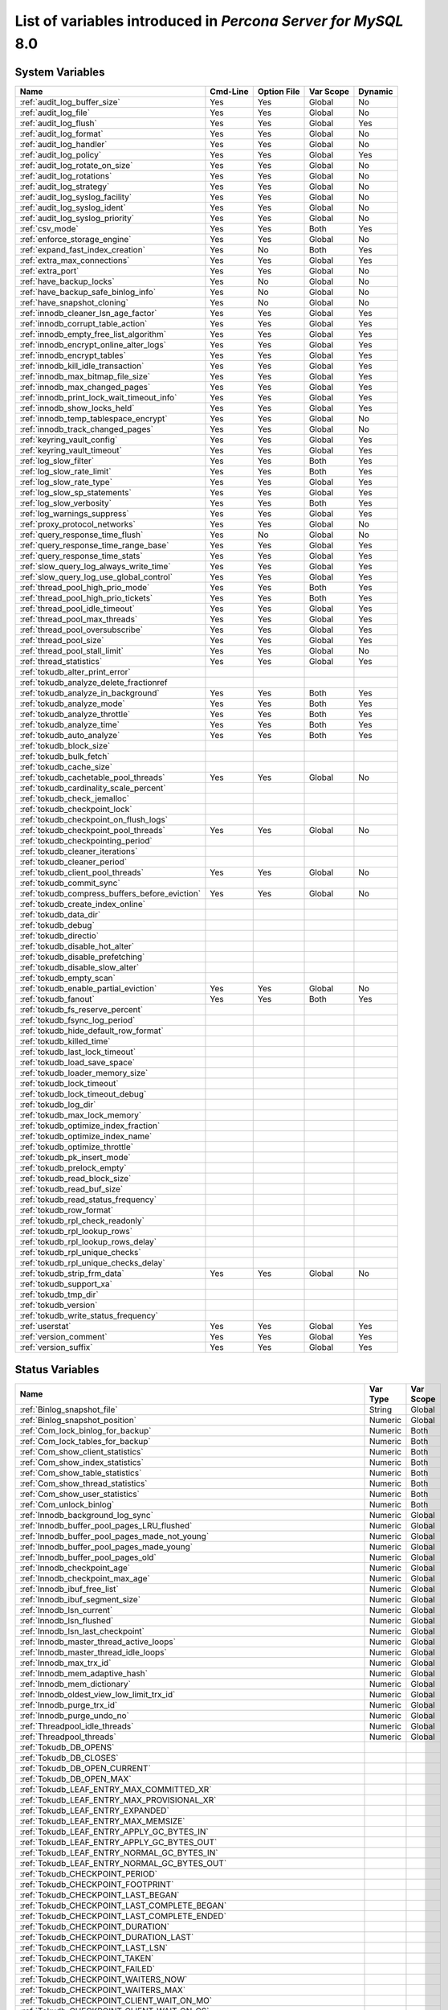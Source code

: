 .. _ps_variables:

================================================================================
 List of variables introduced in *Percona Server for MySQL* 8.0
================================================================================

System Variables
================

.. tabularcolumns:: |p{8.5cm}|p{1.5cm}|p{1.5cm}|p{2cm}|p{1.5cm}|

.. list-table::
   :header-rows: 1

   * - Name
     - Cmd-Line
     - Option File
     - Var Scope
     - Dynamic
   * - :ref:`audit_log_buffer_size`
     - Yes
     - Yes
     - Global
     - No
   * - :ref:`audit_log_file`
     - Yes
     - Yes
     - Global
     - No
   * - :ref:`audit_log_flush`
     - Yes
     - Yes
     - Global
     - Yes
   * - :ref:`audit_log_format`
     - Yes
     - Yes
     - Global
     - No
   * - :ref:`audit_log_handler`
     - Yes
     - Yes
     - Global
     - No
   * - :ref:`audit_log_policy`
     - Yes
     - Yes
     - Global
     - Yes
   * - :ref:`audit_log_rotate_on_size`
     - Yes
     - Yes
     - Global
     - No
   * - :ref:`audit_log_rotations`
     - Yes
     - Yes
     - Global
     - No
   * - :ref:`audit_log_strategy`
     - Yes
     - Yes
     - Global
     - No
   * - :ref:`audit_log_syslog_facility`
     - Yes
     - Yes
     - Global
     - No
   * - :ref:`audit_log_syslog_ident`
     - Yes
     - Yes
     - Global
     - No
   * - :ref:`audit_log_syslog_priority`
     - Yes
     - Yes
     - Global
     - No
   * - :ref:`csv_mode`
     - Yes
     - Yes
     - Both
     - Yes
   * - :ref:`enforce_storage_engine`
     - Yes
     - Yes
     - Global
     - No
   * - :ref:`expand_fast_index_creation`
     - Yes
     - No
     - Both
     - Yes
   * - :ref:`extra_max_connections`
     - Yes
     - Yes
     - Global
     - Yes
   * - :ref:`extra_port`
     - Yes
     - Yes
     - Global
     - No
   * - :ref:`have_backup_locks`
     - Yes
     - No
     - Global
     - No
   * - :ref:`have_backup_safe_binlog_info`
     - Yes
     - No
     - Global
     - No
   * - :ref:`have_snapshot_cloning`
     - Yes
     - No
     - Global
     - No
   * - :ref:`innodb_cleaner_lsn_age_factor`
     - Yes
     - Yes
     - Global
     - Yes
   * - :ref:`innodb_corrupt_table_action`
     - Yes
     - Yes
     - Global
     - Yes
   * - :ref:`innodb_empty_free_list_algorithm`
     - Yes
     - Yes
     - Global
     - Yes
   * - :ref:`innodb_encrypt_online_alter_logs`
     - Yes
     - Yes
     - Global
     - Yes
   * - :ref:`innodb_encrypt_tables`
     - Yes
     - Yes
     - Global
     - Yes
   * - :ref:`innodb_kill_idle_transaction`
     - Yes
     - Yes
     - Global
     - Yes
   * - :ref:`innodb_max_bitmap_file_size`
     - Yes
     - Yes
     - Global
     - Yes
   * - :ref:`innodb_max_changed_pages`
     - Yes
     - Yes
     - Global
     - Yes
   * - :ref:`innodb_print_lock_wait_timeout_info`
     - Yes
     - Yes
     - Global
     - Yes
   * - :ref:`innodb_show_locks_held`
     - Yes
     - Yes
     - Global
     - Yes
   * - :ref:`innodb_temp_tablespace_encrypt`
     - Yes
     - Yes
     - Global
     - No
   * - :ref:`innodb_track_changed_pages`
     - Yes
     - Yes
     - Global
     - No
   * - :ref:`keyring_vault_config`
     - Yes
     - Yes
     - Global
     - Yes
   * - :ref:`keyring_vault_timeout`
     - Yes
     - Yes
     - Global
     - Yes
   * - :ref:`log_slow_filter`
     - Yes
     - Yes
     - Both
     - Yes
   * - :ref:`log_slow_rate_limit`
     - Yes
     - Yes
     - Both
     - Yes
   * - :ref:`log_slow_rate_type`
     - Yes
     - Yes
     - Global
     - Yes
   * - :ref:`log_slow_sp_statements`
     - Yes
     - Yes
     - Global
     - Yes
   * - :ref:`log_slow_verbosity`
     - Yes
     - Yes
     - Both
     - Yes
   * - :ref:`log_warnings_suppress`
     - Yes
     - Yes
     - Global
     - Yes
   * - :ref:`proxy_protocol_networks`
     - Yes
     - Yes
     - Global
     - No
   * - :ref:`query_response_time_flush`
     - Yes
     - No
     - Global
     - No
   * - :ref:`query_response_time_range_base`
     - Yes
     - Yes
     - Global
     - Yes
   * - :ref:`query_response_time_stats`
     - Yes
     - Yes
     - Global
     - Yes
   * - :ref:`slow_query_log_always_write_time`
     - Yes
     - Yes
     - Global
     - Yes
   * - :ref:`slow_query_log_use_global_control`
     - Yes
     - Yes
     - Global
     - Yes
   * - :ref:`thread_pool_high_prio_mode`
     - Yes
     - Yes
     - Both
     - Yes
   * - :ref:`thread_pool_high_prio_tickets`
     - Yes
     - Yes
     - Both
     - Yes
   * - :ref:`thread_pool_idle_timeout`
     - Yes
     - Yes
     - Global
     - Yes
   * - :ref:`thread_pool_max_threads`
     - Yes
     - Yes
     - Global
     - Yes
   * - :ref:`thread_pool_oversubscribe`
     - Yes
     - Yes
     - Global
     - Yes
   * - :ref:`thread_pool_size`
     - Yes
     - Yes
     - Global
     - Yes
   * - :ref:`thread_pool_stall_limit`
     - Yes
     - Yes
     - Global
     - No
   * - :ref:`thread_statistics`
     - Yes
     - Yes
     - Global
     - Yes
   * - :ref:`tokudb_alter_print_error`
     -
     -
     -
     -
   * - :ref:`tokudb_analyze_delete_fractionref
     -
     -
     -
     -
   * - :ref:`tokudb_analyze_in_background`
     - Yes
     - Yes
     - Both
     - Yes
   * - :ref:`tokudb_analyze_mode`
     - Yes
     - Yes
     - Both
     - Yes
   * - :ref:`tokudb_analyze_throttle`
     - Yes
     - Yes
     - Both
     - Yes
   * - :ref:`tokudb_analyze_time`
     - Yes
     - Yes
     - Both
     - Yes
   * - :ref:`tokudb_auto_analyze`
     - Yes
     - Yes
     - Both
     - Yes
   * - :ref:`tokudb_block_size`
     -
     -
     -
     -
   * - :ref:`tokudb_bulk_fetch`
     -
     -
     -
     -
   * - :ref:`tokudb_cache_size`
     -
     -
     -
     -
   * - :ref:`tokudb_cachetable_pool_threads`
     - Yes
     - Yes
     - Global
     - No
   * - :ref:`tokudb_cardinality_scale_percent`
     -
     -
     -
     -
   * - :ref:`tokudb_check_jemalloc`
     -
     -
     -
     -
   * - :ref:`tokudb_checkpoint_lock`
     -
     -
     -
     -
   * - :ref:`tokudb_checkpoint_on_flush_logs`
     -
     -
     -
     -
   * - :ref:`tokudb_checkpoint_pool_threads`
     - Yes
     - Yes
     - Global
     - No
   * - :ref:`tokudb_checkpointing_period`
     -
     -
     -
     -
   * - :ref:`tokudb_cleaner_iterations`
     -
     -
     -
     -
   * - :ref:`tokudb_cleaner_period`
     -
     -
     -
     -
   * - :ref:`tokudb_client_pool_threads`
     - Yes
     - Yes
     - Global
     - No
   * - :ref:`tokudb_commit_sync`
     -
     -
     -
     -
   * - :ref:`tokudb_compress_buffers_before_eviction`
     - Yes
     - Yes
     - Global
     - No
   * - :ref:`tokudb_create_index_online`
     -
     -
     -
     -
   * - :ref:`tokudb_data_dir`
     -
     -
     -
     -
   * - :ref:`tokudb_debug`
     -
     -
     -
     -
   * - :ref:`tokudb_directio`
     -
     -
     -
     -
   * - :ref:`tokudb_disable_hot_alter`
     -
     -
     -
     -
   * - :ref:`tokudb_disable_prefetching`
     -
     -
     -
     -
   * - :ref:`tokudb_disable_slow_alter`
     -
     -
     -
     -
   * - :ref:`tokudb_empty_scan`
     -
     -
     -
     -
   * - :ref:`tokudb_enable_partial_eviction`
     - Yes
     - Yes
     - Global
     - No
   * - :ref:`tokudb_fanout`
     - Yes
     - Yes
     - Both
     - Yes
   * - :ref:`tokudb_fs_reserve_percent`
     -
     -
     -
     -
   * - :ref:`tokudb_fsync_log_period`
     -
     -
     -
     -
   * - :ref:`tokudb_hide_default_row_format`
     -
     -
     -
     -
   * - :ref:`tokudb_killed_time`
     -
     -
     -
     -
   * - :ref:`tokudb_last_lock_timeout`
     -
     -
     -
     -
   * - :ref:`tokudb_load_save_space`
     -
     -
     -
     -
   * - :ref:`tokudb_loader_memory_size`
     -
     -
     -
     -
   * - :ref:`tokudb_lock_timeout`
     -
     -
     -
     -
   * - :ref:`tokudb_lock_timeout_debug`
     -
     -
     -
     -
   * - :ref:`tokudb_log_dir`
     -
     -
     -
     -
   * - :ref:`tokudb_max_lock_memory`
     -
     -
     -
     -
   * - :ref:`tokudb_optimize_index_fraction`
     -
     -
     -
     -
   * - :ref:`tokudb_optimize_index_name`
     -
     -
     -
     -
   * - :ref:`tokudb_optimize_throttle`
     -
     -
     -
     -
   * - :ref:`tokudb_pk_insert_mode`
     -
     -
     -
     -
   * - :ref:`tokudb_prelock_empty`
     -
     -
     -
     -
   * - :ref:`tokudb_read_block_size`
     -
     -
     -
     -
   * - :ref:`tokudb_read_buf_size`
     -
     -
     -
     -
   * - :ref:`tokudb_read_status_frequency`
     -
     -
     -
     -
   * - :ref:`tokudb_row_format`
     -
     -
     -
     -
   * - :ref:`tokudb_rpl_check_readonly`
     -
     -
     -
     -
   * - :ref:`tokudb_rpl_lookup_rows`
     -
     -
     -
     -
   * - :ref:`tokudb_rpl_lookup_rows_delay`
     -
     -
     -
     -
   * - :ref:`tokudb_rpl_unique_checks`
     -
     -
     -
     -
   * - :ref:`tokudb_rpl_unique_checks_delay`
     -
     -
     -
     -
   * - :ref:`tokudb_strip_frm_data`
     - Yes
     - Yes
     - Global
     - No
   * - :ref:`tokudb_support_xa`
     -
     -
     -
     -
   * - :ref:`tokudb_tmp_dir`
     -
     -
     -
     -
   * - :ref:`tokudb_version`
     -
     -
     -
     -
   * - :ref:`tokudb_write_status_frequency`
     -
     -
     -
     -
   * - :ref:`userstat`
     - Yes
     - Yes
     - Global
     - Yes
   * - :ref:`version_comment`
     - Yes
     - Yes
     - Global
     - Yes
   * - :ref:`version_suffix`
     - Yes
     - Yes
     - Global
     - Yes

Status Variables
================

.. tabularcolumns:: |p{13cm}|p{1.5cm}|p{1.5cm}|

.. list-table::
   :header-rows: 1

   * - Name
     - Var Type
     - Var Scope
   * - :ref:`Binlog_snapshot_file`
     - String
     - Global
   * - :ref:`Binlog_snapshot_position`
     - Numeric
     - Global
   * - :ref:`Com_lock_binlog_for_backup`
     - Numeric
     - Both
   * - :ref:`Com_lock_tables_for_backup`
     - Numeric
     - Both
   * - :ref:`Com_show_client_statistics`
     - Numeric
     - Both
   * - :ref:`Com_show_index_statistics`
     - Numeric
     - Both
   * - :ref:`Com_show_table_statistics`
     - Numeric
     - Both
   * - :ref:`Com_show_thread_statistics`
     - Numeric
     - Both
   * - :ref:`Com_show_user_statistics`
     - Numeric
     - Both
   * - :ref:`Com_unlock_binlog`
     - Numeric
     - Both
   * - :ref:`Innodb_background_log_sync`
     - Numeric
     - Global
   * - :ref:`Innodb_buffer_pool_pages_LRU_flushed`
     - Numeric
     - Global
   * - :ref:`Innodb_buffer_pool_pages_made_not_young`
     - Numeric
     - Global
   * - :ref:`Innodb_buffer_pool_pages_made_young`
     - Numeric
     - Global
   * - :ref:`Innodb_buffer_pool_pages_old`
     - Numeric
     - Global
   * - :ref:`Innodb_checkpoint_age`
     - Numeric
     - Global
   * - :ref:`Innodb_checkpoint_max_age`
     - Numeric
     - Global
   * - :ref:`Innodb_ibuf_free_list`
     - Numeric
     - Global
   * - :ref:`Innodb_ibuf_segment_size`
     - Numeric
     - Global
   * - :ref:`Innodb_lsn_current`
     - Numeric
     - Global
   * - :ref:`Innodb_lsn_flushed`
     - Numeric
     - Global
   * - :ref:`Innodb_lsn_last_checkpoint`
     - Numeric
     - Global
   * - :ref:`Innodb_master_thread_active_loops`
     - Numeric
     - Global
   * - :ref:`Innodb_master_thread_idle_loops`
     - Numeric
     - Global
   * - :ref:`Innodb_max_trx_id`
     - Numeric
     - Global
   * - :ref:`Innodb_mem_adaptive_hash`
     - Numeric
     - Global
   * - :ref:`Innodb_mem_dictionary`
     - Numeric
     - Global
   * - :ref:`Innodb_oldest_view_low_limit_trx_id`
     - Numeric
     - Global
   * - :ref:`Innodb_purge_trx_id`
     - Numeric
     - Global
   * - :ref:`Innodb_purge_undo_no`
     - Numeric
     - Global
   * - :ref:`Threadpool_idle_threads`
     - Numeric
     - Global
   * - :ref:`Threadpool_threads`
     - Numeric
     - Global
   * - :ref:`Tokudb_DB_OPENS`
     -
     -
   * - :ref:`Tokudb_DB_CLOSES`
     -
     -
   * - :ref:`Tokudb_DB_OPEN_CURRENT`
     -
     -
   * - :ref:`Tokudb_DB_OPEN_MAX`
     -
     -
   * - :ref:`Tokudb_LEAF_ENTRY_MAX_COMMITTED_XR`
     -
     -
   * - :ref:`Tokudb_LEAF_ENTRY_MAX_PROVISIONAL_XR`
     -
     -
   * - :ref:`Tokudb_LEAF_ENTRY_EXPANDED`
     -
     -
   * - :ref:`Tokudb_LEAF_ENTRY_MAX_MEMSIZE`
     -
     -
   * - :ref:`Tokudb_LEAF_ENTRY_APPLY_GC_BYTES_IN`
     -
     -
   * - :ref:`Tokudb_LEAF_ENTRY_APPLY_GC_BYTES_OUT`
     -
     -
   * - :ref:`Tokudb_LEAF_ENTRY_NORMAL_GC_BYTES_IN`
     -
     -
   * - :ref:`Tokudb_LEAF_ENTRY_NORMAL_GC_BYTES_OUT`
     -
     -
   * - :ref:`Tokudb_CHECKPOINT_PERIOD`
     -
     -
   * - :ref:`Tokudb_CHECKPOINT_FOOTPRINT`
     -
     -
   * - :ref:`Tokudb_CHECKPOINT_LAST_BEGAN`
     -
     -
   * - :ref:`Tokudb_CHECKPOINT_LAST_COMPLETE_BEGAN`
     -
     -
   * - :ref:`Tokudb_CHECKPOINT_LAST_COMPLETE_ENDED`
     -
     -
   * - :ref:`Tokudb_CHECKPOINT_DURATION`
     -
     -
   * - :ref:`Tokudb_CHECKPOINT_DURATION_LAST`
     -
     -
   * - :ref:`Tokudb_CHECKPOINT_LAST_LSN`
     -
     -
   * - :ref:`Tokudb_CHECKPOINT_TAKEN`
     -
     -
   * - :ref:`Tokudb_CHECKPOINT_FAILED`
     -
     -
   * - :ref:`Tokudb_CHECKPOINT_WAITERS_NOW`
     -
     -
   * - :ref:`Tokudb_CHECKPOINT_WAITERS_MAX`
     -
     -
   * - :ref:`Tokudb_CHECKPOINT_CLIENT_WAIT_ON_MO`
     -
     -
   * - :ref:`Tokudb_CHECKPOINT_CLIENT_WAIT_ON_CS`
     -
     -
   * - :ref:`Tokudb_CHECKPOINT_BEGIN_TIME`
     -
     -
   * - :ref:`Tokudb_CHECKPOINT_LONG_BEGIN_TIME`
     -
     -
   * - :ref:`Tokudb_CHECKPOINT_LONG_BEGIN_COUNT`
     -
     -
   * - :ref:`Tokudb_CHECKPOINT_END_TIME`
     -
     -
   * - :ref:`Tokudb_CHECKPOINT_LONG_END_TIME`
     -
     -
   * - :ref:`Tokudb_CHECKPOINT_LONG_END_COUNT`
     -
     -
   * - :ref:`Tokudb_CACHETABLE_MISS`
     -
     -
   * - :ref:`Tokudb_CACHETABLE_MISS_TIME`
     -
     -
   * - :ref:`Tokudb_CACHETABLE_PREFETCHES`
     -
     -
   * - :ref:`Tokudb_CACHETABLE_SIZE_CURRENT`
     -
     -
   * - :ref:`Tokudb_CACHETABLE_SIZE_LIMIT`
     -
     -
   * - :ref:`Tokudb_CACHETABLE_SIZE_WRITING`
     -
     -
   * - :ref:`Tokudb_CACHETABLE_SIZE_NONLEAF`
     -
     -
   * - :ref:`Tokudb_CACHETABLE_SIZE_LEAF`
     -
     -
   * - :ref:`Tokudb_CACHETABLE_SIZE_ROLLBACK`
     -
     -
   * - :ref:`Tokudb_CACHETABLE_SIZE_CACHEPRESSURE`
     -
     -
   * - :ref:`Tokudb_CACHETABLE_SIZE_CLONED`
     -
     -
   * - :ref:`Tokudb_CACHETABLE_EVICTIONS`
     -
     -
   * - :ref:`Tokudb_CACHETABLE_CLEANER_EXECUTIONS`
     -
     -
   * - :ref:`Tokudb_CACHETABLE_CLEANER_PERIOD`
     -
     -
   * - :ref:`Tokudb_CACHETABLE_CLEANER_ITERATIONS`
     -
     -
   * - :ref:`Tokudb_CACHETABLE_WAIT_PRESSURE_COUNT`
     -
     -
   * - :ref:`Tokudb_CACHETABLE_WAIT_PRESSURE_TIME`
     -
     -
   * - :ref:`Tokudb_CACHETABLE_LONG_WAIT_PRESSURE_COUNT`
     -
     -
   * - :ref:`Tokudb_CACHETABLE_LONG_WAIT_PRESSURE_TIME`
     -
     -
   * - :ref:`Tokudb_CACHETABLE_POOL_CLIENT_NUM_THREADS`
     -
     -
   * - :ref:`Tokudb_CACHETABLE_POOL_CLIENT_NUM_THREADS_ACTIVE`
     -
     -
   * - :ref:`Tokudb_CACHETABLE_POOL_CLIENT_QUEUE_SIZE`
     -
     -
   * - :ref:`Tokudb_CACHETABLE_POOL_CLIENT_MAX_QUEUE_SIZE`
     -
     -
   * - :ref:`Tokudb_CACHETABLE_POOL_CLIENT_TOTAL_ITEMS_PROCESSED`
     -
     -
   * - :ref:`Tokudb_CACHETABLE_POOL_CLIENT_TOTAL_EXECUTION_TIME`
     -
     -
   * - :ref:`Tokudb_CACHETABLE_POOL_CACHETABLE_NUM_THREADS`
     -
     -
   * - :ref:`Tokudb_CACHETABLE_POOL_CACHETABLE_NUM_THREADS_ACTIVE`
     -
     -
   * - :ref:`Tokudb_CACHETABLE_POOL_CACHETABLE_QUEUE_SIZE`
     -
     -
   * - :ref:`Tokudb_CACHETABLE_POOL_CACHETABLE_MAX_QUEUE_SIZE`
     -
     -
   * - :ref:`Tokudb_CACHETABLE_POOL_CACHETABLE_TOTAL_ITEMS_PROCESSED`
     -
     -
   * - :ref:`Tokudb_CACHETABLE_POOL_CACHETABLE_TOTAL_EXECUTION_TIME`
     -
     -
   * - :ref:`Tokudb_CACHETABLE_POOL_CHECKPOINT_NUM_THREADS`
     -
     -
   * - :ref:`Tokudb_CACHETABLE_POOL_CHECKPOINT_NUM_THREADS_ACTIVE`
     -
     -
   * - :ref:`Tokudb_CACHETABLE_POOL_CHECKPOINT_QUEUE_SIZE`
     -
     -
   * - :ref:`Tokudb_CACHETABLE_POOL_CHECKPOINT_MAX_QUEUE_SIZE`
     -
     -
   * - :ref:`Tokudb_CACHETABLE_POOL_CHECKPOINT_TOTAL_ITEMS_PROCESSED`
     -
     -
   * - :ref:`Tokudb_CACHETABLE_POOL_CHECKPOINT_TOTAL_EXECUTION_TIME`
     -
     -
   * - :ref:`Tokudb_LOCKTREE_MEMORY_SIZE`
     -
     -
   * - :ref:`Tokudb_LOCKTREE_MEMORY_SIZE_LIMIT`
     -
     -
   * - :ref:`Tokudb_LOCKTREE_ESCALATION_NUM`
     -
     -
   * - :ref:`Tokudb_LOCKTREE_ESCALATION_SECONDS`
     -
     -
   * - :ref:`Tokudb_LOCKTREE_LATEST_POST_ESCALATION_MEMORY_SIZE`
     -
     -
   * - :ref:`Tokudb_LOCKTREE_OPEN_CURRENT`
     -
     -
   * - :ref:`Tokudb_LOCKTREE_PENDING_LOCK_REQUESTS`
     -
     -
   * - :ref:`Tokudb_LOCKTREE_STO_ELIGIBLE_NUM`
     -
     -
   * - :ref:`Tokudb_LOCKTREE_STO_ENDED_NUM`
     -
     -
   * - :ref:`Tokudb_LOCKTREE_STO_ENDED_SECONDS`
     -
     -
   * - :ref:`Tokudb_LOCKTREE_WAIT_COUNT`
     -
     -
   * - :ref:`Tokudb_LOCKTREE_WAIT_TIME`
     -
     -
   * - :ref:`Tokudb_LOCKTREE_LONG_WAIT_COUNT`
     -
     -
   * - :ref:`Tokudb_LOCKTREE_LONG_WAIT_TIME`
     -
     -
   * - :ref:`Tokudb_LOCKTREE_TIMEOUT_COUNT`
     -
     -
   * - :ref:`Tokudb_LOCKTREE_WAIT_ESCALATION_COUNT`
     -
     -
   * - :ref:`Tokudb_LOCKTREE_WAIT_ESCALATION_TIME`
     -
     -
   * - :ref:`Tokudb_LOCKTREE_LONG_WAIT_ESCALATION_COUNT`
     -
     -
   * - :ref:`Tokudb_LOCKTREE_LONG_WAIT_ESCALATION_TIME`
     -
     -
   * - :ref:`Tokudb_DICTIONARY_UPDATES`
     -
     -
   * - :ref:`Tokudb_DICTIONARY_BROADCAST_UPDATES`
     -
     -
   * - :ref:`Tokudb_DESCRIPTOR_SET`
     -
     -
   * - :ref:`Tokudb_MESSAGES_IGNORED_BY_LEAF_DUE_TO_MSN`
     -
     -
   * - :ref:`Tokudb_TOTAL_SEARCH_RETRIES`
     -
     -
   * - :ref:`Tokudb_SEARCH_TRIES_GT_HEIGHT`
     -
     -
   * - :ref:`Tokudb_SEARCH_TRIES_GT_HEIGHTPLUS3`
     -
     -
   * - :ref:`Tokudb_LEAF_NODES_FLUSHED_NOT_CHECKPOINT`
     -
     -
   * - :ref:`Tokudb_LEAF_NODES_FLUSHED_NOT_CHECKPOINT_BYTES`
     -
     -
   * - :ref:`Tokudb_LEAF_NODES_FLUSHED_NOT_CHECKPOINT_UNCOMPRESSED_BYTES`
     -
     -
   * - :ref:`Tokudb_LEAF_NODES_FLUSHED_NOT_CHECKPOINT_SECONDS`
     -
     -
   * - :ref:`Tokudb_NONLEAF_NODES_FLUSHED_TO_DISK_NOT_CHECKPOINT`
     -
     -
   * - :ref:`Tokudb_NONLEAF_NODES_FLUSHED_TO_DISK_NOT_CHECKPOINT_BYTES`
     -
     -
   * - :ref:`Tokudb_NONLEAF_NODES_FLUSHED_TO_DISK_NOT_CHECKPOINT_UNCOMPRESSE`
     -
     -
   * - :ref:`Tokudb_NONLEAF_NODES_FLUSHED_TO_DISK_NOT_CHECKPOINT_SECONDS`
     -
     -
   * - :ref:`Tokudb_LEAF_NODES_FLUSHED_CHECKPOINT`
     -
     -
   * - :ref:`Tokudb_LEAF_NODES_FLUSHED_CHECKPOINT_BYTES`
     -
     -
   * - :ref:`Tokudb_LEAF_NODES_FLUSHED_CHECKPOINT_UNCOMPRESSED_BYTES`
     -
     -
   * - :ref:`Tokudb_LEAF_NODES_FLUSHED_CHECKPOINT_SECONDS`
     -
     -
   * - :ref:`Tokudb_NONLEAF_NODES_FLUSHED_TO_DISK_CHECKPOINT`
     -
     -
   * - :ref:`Tokudb_NONLEAF_NODES_FLUSHED_TO_DISK_CHECKPOINT_BYTES`
     -
     -
   * - :ref:`Tokudb_NONLEAF_NODES_FLUSHED_TO_DISK_CHECKPOINT_UNCOMPRESSED_BY`
     -
     -
   * - :ref:`Tokudb_NONLEAF_NODES_FLUSHED_TO_DISK_CHECKPOINT_SECONDS`
     -
     -
   * - :ref:`Tokudb_LEAF_NODE_COMPRESSION_RATIO`
     -
     -
   * - :ref:`Tokudb_NONLEAF_NODE_COMPRESSION_RATIO`
     -
     -
   * - :ref:`Tokudb_OVERALL_NODE_COMPRESSION_RATIO`
     -
     -
   * - :ref:`Tokudb_NONLEAF_NODE_PARTIAL_EVICTIONS`
     -
     -
   * - :ref:`Tokudb_NONLEAF_NODE_PARTIAL_EVICTIONS_BYTES`
     -
     -
   * - :ref:`Tokudb_LEAF_NODE_PARTIAL_EVICTIONS`
     -
     -
   * - :ref:`Tokudb_LEAF_NODE_PARTIAL_EVICTIONS_BYTES`
     -
     -
   * - :ref:`Tokudb_LEAF_NODE_FULL_EVICTIONS`
     -
     -
   * - :ref:`Tokudb_LEAF_NODE_FULL_EVICTIONS_BYTES`
     -
     -
   * - :ref:`Tokudb_NONLEAF_NODE_FULL_EVICTIONS`
     -
     -
   * - :ref:`Tokudb_NONLEAF_NODE_FULL_EVICTIONS_BYTES`
     -
     -
   * - :ref:`Tokudb_LEAF_NODES_CREATED`
     -
     -
   * - :ref:`Tokudb_NONLEAF_NODES_CREATED`
     -
     -
   * - :ref:`Tokudb_LEAF_NODES_DESTROYED`
     -
     -
   * - :ref:`Tokudb_NONLEAF_NODES_DESTROYED`
     -
     -
   * - :ref:`Tokudb_MESSAGES_INJECTED_AT_ROOT_BYTES`
     -
     -
   * - :ref:`Tokudb_MESSAGES_FLUSHED_FROM_H1_TO_LEAVES_BYTES`
     -
     -
   * - :ref:`Tokudb_MESSAGES_IN_TREES_ESTIMATE_BYTES`
     -
     -
   * - :ref:`Tokudb_MESSAGES_INJECTED_AT_ROOT`
     -
     -
   * - :ref:`Tokudb_BROADCASE_MESSAGES_INJECTED_AT_ROOT`
     -
     -
   * - :ref:`Tokudb_BASEMENTS_DECOMPRESSED_TARGET_QUERY`
     -
     -
   * - :ref:`Tokudb_BASEMENTS_DECOMPRESSED_PRELOCKED_RANGE`
     -
     -
   * - :ref:`Tokudb_BASEMENTS_DECOMPRESSED_PREFETCH`
     -
     -
   * - :ref:`Tokudb_BASEMENTS_DECOMPRESSED_FOR_WRITE`
     -
     -
   * - :ref:`Tokudb_BUFFERS_DECOMPRESSED_TARGET_QUERY`
     -
     -
   * - :ref:`Tokudb_BUFFERS_DECOMPRESSED_PRELOCKED_RANGE`
     -
     -
   * - :ref:`Tokudb_BUFFERS_DECOMPRESSED_PREFETCH`
     -
     -
   * - :ref:`Tokudb_BUFFERS_DECOMPRESSED_FOR_WRITE`
     -
     -
   * - :ref:`Tokudb_PIVOTS_FETCHED_FOR_QUERY`
     -
     -
   * - :ref:`Tokudb_PIVOTS_FETCHED_FOR_QUERY_BYTES`
     -
     -
   * - :ref:`Tokudb_PIVOTS_FETCHED_FOR_QUERY_SECONDS`
     -
     -
   * - :ref:`Tokudb_PIVOTS_FETCHED_FOR_PREFETCH`
     -
     -
   * - :ref:`Tokudb_PIVOTS_FETCHED_FOR_PREFETCH_BYTES`
     -
     -
   * - :ref:`Tokudb_PIVOTS_FETCHED_FOR_PREFETCH_SECONDS`
     -
     -
   * - :ref:`Tokudb_PIVOTS_FETCHED_FOR_WRITE`
     -
     -
   * - :ref:`Tokudb_PIVOTS_FETCHED_FOR_WRITE_BYTES`
     -
     -
   * - :ref:`Tokudb_PIVOTS_FETCHED_FOR_WRITE_SECONDS`
     -
     -
   * - :ref:`Tokudb_BASEMENTS_FETCHED_TARGET_QUERY`
     -
     -
   * - :ref:`Tokudb_BASEMENTS_FETCHED_TARGET_QUERY_BYTES`
     -
     -
   * - :ref:`Tokudb_BASEMENTS_FETCHED_TARGET_QUERY_SECONDS`
     -
     -
   * - :ref:`Tokudb_BASEMENTS_FETCHED_PRELOCKED_RANGE`
     -
     -
   * - :ref:`Tokudb_BASEMENTS_FETCHED_PRELOCKED_RANGE_BYTES`
     -
     -
   * - :ref:`Tokudb_BASEMENTS_FETCHED_PRELOCKED_RANGE_SECONDS`
     -
     -
   * - :ref:`Tokudb_BASEMENTS_FETCHED_PREFETCH`
     -
     -
   * - :ref:`Tokudb_BASEMENTS_FETCHED_PREFETCH_BYTES`
     -
     -
   * - :ref:`Tokudb_BASEMENTS_FETCHED_PREFETCH_SECONDS`
     -
     -
   * - :ref:`Tokudb_BASEMENTS_FETCHED_FOR_WRITE`
     -
     -
   * - :ref:`Tokudb_BASEMENTS_FETCHED_FOR_WRITE_BYTES`
     -
     -
   * - :ref:`Tokudb_BASEMENTS_FETCHED_FOR_WRITE_SECONDS`
     -
     -
   * - :ref:`Tokudb_BUFFERS_FETCHED_TARGET_QUERY`
     -
     -
   * - :ref:`Tokudb_BUFFERS_FETCHED_TARGET_QUERY_BYTES`
     -
     -
   * - :ref:`Tokudb_BUFFERS_FETCHED_TARGET_QUERY_SECONDS`
     -
     -
   * - :ref:`Tokudb_BUFFERS_FETCHED_PRELOCKED_RANGE`
     -
     -
   * - :ref:`Tokudb_BUFFERS_FETCHED_PRELOCKED_RANGE_BYTES`
     -
     -
   * - :ref:`Tokudb_BUFFERS_FETCHED_PRELOCKED_RANGE_SECONDS`
     -
     -
   * - :ref:`Tokudb_BUFFERS_FETCHED_PREFETCH`
     -
     -
   * - :ref:`Tokudb_BUFFERS_FETCHED_PREFETCH_BYTES`
     -
     -
   * - :ref:`Tokudb_BUFFERS_FETCHED_PREFETCH_SECONDS`
     -
     -
   * - :ref:`Tokudb_BUFFERS_FETCHED_FOR_WRITE`
     -
     -
   * - :ref:`Tokudb_BUFFERS_FETCHED_FOR_WRITE_BYTES`
     -
     -
   * - :ref:`Tokudb_BUFFERS_FETCHED_FOR_WRITE_SECONDS`
     -
     -
   * - :ref:`Tokudb_LEAF_COMPRESSION_TO_MEMORY_SECONDS`
     -
     -
   * - :ref:`Tokudb_LEAF_SERIALIZATION_TO_MEMORY_SECONDS`
     -
     -
   * - :ref:`Tokudb_LEAF_DECOMPRESSION_TO_MEMORY_SECONDS`
     -
     -
   * - :ref:`Tokudb_LEAF_DESERIALIZATION_TO_MEMORY_SECONDS`
     -
     -
   * - :ref:`Tokudb_NONLEAF_COMPRESSION_TO_MEMORY_SECONDS`
     -
     -
   * - :ref:`Tokudb_NONLEAF_SERIALIZATION_TO_MEMORY_SECONDS`
     -
     -
   * - :ref:`Tokudb_NONLEAF_DECOMPRESSION_TO_MEMORY_SECONDS`
     -
     -
   * - :ref:`Tokudb_NONLEAF_DESERIALIZATION_TO_MEMORY_SECONDS`
     -
     -
   * - :ref:`Tokudb_PROMOTION_ROOTS_SPLIT`
     -
     -
   * - :ref:`Tokudb_PROMOTION_LEAF_ROOTS_INJECTED_INTO`
     -
     -
   * - :ref:`Tokudb_PROMOTION_H1_ROOTS_INJECTED_INTO`
     -
     -
   * - :ref:`Tokudb_PROMOTION_INJECTIONS_AT_DEPTH_0`
     -
     -
   * - :ref:`Tokudb_PROMOTION_INJECTIONS_AT_DEPTH_1`
     -
     -
   * - :ref:`Tokudb_PROMOTION_INJECTIONS_AT_DEPTH_2`
     -
     -
   * - :ref:`Tokudb_PROMOTION_INJECTIONS_AT_DEPTH_3`
     -
     -
   * - :ref:`Tokudb_PROMOTION_INJECTIONS_LOWER_THAN_DEPTH_3`
     -
     -
   * - :ref:`Tokudb_PROMOTION_STOPPED_NONEMPTY_BUFFER`
     -
     -
   * - :ref:`Tokudb_PROMOTION_STOPPED_AT_HEIGHT_1`
     -
     -
   * - :ref:`Tokudb_PROMOTION_STOPPED_CHILD_LOCKED_OR_NOT_IN_MEMORY`
     -
     -
   * - :ref:`Tokudb_PROMOTION_STOPPED_CHILD_NOT_FULLY_IN_MEMORY`
     -
     -
   * - :ref:`Tokudb_PROMOTION_STOPPED_AFTER_LOCKING_CHILD`
     -
     -
   * - :ref:`Tokudb_BASEMENT_DESERIALIZATION_FIXED_KEY`
     -
     -
   * - :ref:`Tokudb_BASEMENT_DESERIALIZATION_VARIABLE_KEY`
     -
     -
   * - :ref:`Tokudb_PRO_RIGHTMOST_LEAF_SHORTCUT_SUCCESS`
     -
     -
   * - :ref:`Tokudb_PRO_RIGHTMOST_LEAF_SHORTCUT_FAIL_POS`
     -
     -
   * - :ref:`Tokudb_RIGHTMOST_LEAF_SHORTCUT_FAIL_REACTIVE`
     -
     -
   * - :ref:`Tokudb_CURSOR_SKIP_DELETED_LEAF_ENTRY`
     -
     -
   * - :ref:`Tokudb_FLUSHER_CLEANER_TOTAL_NODES`
     -
     -
   * - :ref:`Tokudb_FLUSHER_CLEANER_H1_NODES`
     -
     -
   * - :ref:`Tokudb_FLUSHER_CLEANER_HGT1_NODES`
     -
     -
   * - :ref:`Tokudb_FLUSHER_CLEANER_EMPTY_NODES`
     -
     -
   * - :ref:`Tokudb_FLUSHER_CLEANER_NODES_DIRTIED`
     -
     -
   * - :ref:`Tokudb_FLUSHER_CLEANER_MAX_BUFFER_SIZE`
     -
     -
   * - :ref:`Tokudb_FLUSHER_CLEANER_MIN_BUFFER_SIZE`
     -
     -
   * - :ref:`Tokudb_FLUSHER_CLEANER_TOTAL_BUFFER_SIZE`
     -
     -
   * - :ref:`Tokudb_FLUSHER_CLEANER_MAX_BUFFER_WORKDONE`
     -
     -
   * - :ref:`Tokudb_FLUSHER_CLEANER_MIN_BUFFER_WORKDONE`
     -
     -
   * - :ref:`Tokudb_FLUSHER_CLEANER_TOTAL_BUFFER_WORKDONE`
     -
     -
   * - :ref:`Tokudb_FLUSHER_CLEANER_NUM_LEAF_MERGES_STARTED`
     -
     -
   * - :ref:`Tokudb_FLUSHER_CLEANER_NUM_LEAF_MERGES_RUNNING`
     -
     -
   * - :ref:`Tokudb_FLUSHER_CLEANER_NUM_LEAF_MERGES_COMPLETED`
     -
     -
   * - :ref:`Tokudb_FLUSHER_CLEANER_NUM_DIRTIED_FOR_LEAF_MERGE`
     -
     -
   * - :ref:`Tokudb_FLUSHER_FLUSH_TOTAL`
     -
     -
   * - :ref:`Tokudb_FLUSHER_FLUSH_IN_MEMORY`
     -
     -
   * - :ref:`Tokudb_FLUSHER_FLUSH_NEEDED_IO`
     -
     -
   * - :ref:`Tokudb_FLUSHER_FLUSH_CASCADES`
     -
     -
   * - :ref:`Tokudb_FLUSHER_FLUSH_CASCADES_1`
     -
     -
   * - :ref:`Tokudb_FLUSHER_FLUSH_CASCADES_2`
     -
     -
   * - :ref:`Tokudb_FLUSHER_FLUSH_CASCADES_3`
     -
     -
   * - :ref:`Tokudb_FLUSHER_FLUSH_CASCADES_4`
     -
     -
   * - :ref:`Tokudb_FLUSHER_FLUSH_CASCADES_5`
     -
     -
   * - :ref:`Tokudb_FLUSHER_FLUSH_CASCADES_GT_5`
     -
     -
   * - :ref:`Tokudb_FLUSHER_SPLIT_LEAF`
     -
     -
   * - :ref:`Tokudb_FLUSHER_SPLIT_NONLEAF`
     -
     -
   * - :ref:`Tokudb_FLUSHER_MERGE_LEAF`
     -
     -
   * - :ref:`Tokudb_FLUSHER_MERGE_NONLEAF`
     -
     -
   * - :ref:`Tokudb_FLUSHER_BALANCE_LEAF`
     -
     -
   * - :ref:`Tokudb_HOT_NUM_STARTED`
     -
     -
   * - :ref:`Tokudb_HOT_NUM_COMPLETED`
     -
     -
   * - :ref:`Tokudb_HOT_NUM_ABORTED`
     -
     -
   * - :ref:`Tokudb_HOT_MAX_ROOT_FLUSH_COUNT`
     -
     -
   * - :ref:`Tokudb_TXN_BEGIN`
     -
     -
   * - :ref:`Tokudb_TXN_BEGIN_READ_ONLY`
     -
     -
   * - :ref:`Tokudb_TXN_COMMITS`
     -
     -
   * - :ref:`Tokudb_TXN_ABORTS`
     -
     -
   * - :ref:`Tokudb_LOGGER_NEXT_LSN`
     -
     -
   * - :ref:`Tokudb_LOGGER_WRITES`
     -
     -
   * - :ref:`Tokudb_LOGGER_WRITES_BYTES`
     -
     -
   * - :ref:`Tokudb_LOGGER_WRITES_UNCOMPRESSED_BYTES`
     -
     -
   * - :ref:`Tokudb_LOGGER_WRITES_SECONDS`
     -
     -
   * - :ref:`Tokudb_LOGGER_WAIT_LONG`
     -
     -
   * - :ref:`Tokudb_LOADER_NUM_CREATED`
     -
     -
   * - :ref:`Tokudb_LOADER_NUM_CURRENT`
     -
     -
   * - :ref:`Tokudb_LOADER_NUM_MAX`
     -
     -
   * - :ref:`Tokudb_MEMORY_MALLOC_COUNT`
     -
     -
   * - :ref:`Tokudb_MEMORY_FREE_COUNT`
     -
     -
   * - :ref:`Tokudb_MEMORY_REALLOC_COUNT`
     -
     -
   * - :ref:`Tokudb_MEMORY_MALLOC_FAIL`
     -
     -
   * - :ref:`Tokudb_MEMORY_REALLOC_FAIL`
     -
     -
   * - :ref:`Tokudb_MEMORY_REQUESTED`
     -
     -
   * - :ref:`Tokudb_MEMORY_USED`
     -
     -
   * - :ref:`Tokudb_MEMORY_FREED`
     -
     -
   * - :ref:`Tokudb_MEMORY_MAX_REQUESTED_SIZE`
     -
     -
   * - :ref:`Tokudb_MEMORY_LAST_FAILED_SIZE`
     -
     -
   * - :ref:`Tokudb_MEM_ESTIMATED_MAXIMUM_MEMORY_FOOTPRINT`
     -
     -
   * - :ref:`Tokudb_MEMORY_MALLOCATOR_VERSION`
     -
     -
   * - :ref:`Tokudb_MEMORY_MMAP_THRESHOLD`
     -
     -
   * - :ref:`Tokudb_FILESYSTEM_THREADS_BLOCKED_BY_FULL_DISK`
     -
     -
   * - :ref:`Tokudb_FILESYSTEM_FSYNC_TIME`
     -
     -
   * - :ref:`Tokudb_FILESYSTEM_FSYNC_NUM`
     -
     -
   * - :ref:`Tokudb_FILESYSTEM_LONG_FSYNC_TIME`
     -
     -
   * - :ref:`Tokudb_FILESYSTEM_LONG_FSYNC_NUM`
     -
     -
